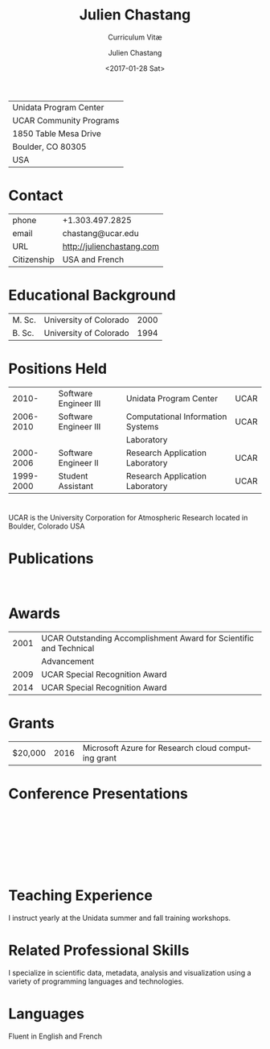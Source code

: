# Created 2017-02-01 Wed 18:49
#+OPTIONS: ':nil *:t -:t ::t <:t H:3 \n:nil ^:t arch:headline author:t c:nil
#+OPTIONS: creator:nil d:(not "LOGBOOK") date:t e:t email:nil f:t inline:t
#+OPTIONS: num:nil p:nil pri:nil prop:nil stat:t tags:t tasks:t tex:t timestamp:t
#+OPTIONS: title:t toc:nil todo:t |:t
#+TITLE: Julien Chastang
#+DATE: <2017-01-28 Sat>
#+AUTHOR: Julien Chastang
#+SUBTITLE: Curriculum Vitæ
#+LANGUAGE: en
#+SELECT_TAGS: export
#+EXCLUDE_TAGS: noexport
| Unidata Program Center  |
| UCAR Community Programs |
| 1850 Table Mesa Drive   |
| Boulder, CO 80305       |
| USA                     |
* Contact
| phone       | +1.303.497.2825               |
| email       | chastang@ucar.edu             |
| URL         | [[http://julienchastang.com]] |
| Citizenship | USA and French                |
* Educational Background
| M. Sc. | University of Colorado | 2000 |
| B. Sc. | University of Colorado | 1994 |
* Positions Held
|     2010- | Software Engineer III | Unidata Program Center            | UCAR |
| 2006-2010 | Software Engineer III | Computational Information Systems | UCAR |
|           |                       | Laboratory                        |      |
| 2000-2006 | Software Engineer II  | Research Application Laboratory   | UCAR |
| 1999-2000 | Student Assistant     | Research Application Laboratory   | UCAR |
* 
UCAR is the University Corporation for Atmospheric Research located in Boulder, Colorado USA
* Publications
\fullcite{Dunlap2008}\\

\fullcite{Welch1995}
* Awards
| 2001 | UCAR Outstanding Accomplishment Award for Scientific and Technical |
|      | Advancement                                                        |
| 2009 | UCAR Special Recognition Award                                     |
| 2014 | UCAR Special Recognition Award                                     |
* Grants
| $20,000 | 2016 | Microsoft Azure for Research cloud computing grant |
* Conference Presentations
\fullcite{Chastang2017a}\\


\fullcite{Chastang2017b}\\


\fullcite{Chastang2016}\\


\fullcite{Baxter2014}\\


\fullcite{Chastang2013}
* Teaching Experience
I instruct yearly at the Unidata summer and fall training workshops.
* Related Professional Skills
I specialize in scientific data, metadata, analysis and visualization using a variety of programming languages and technologies.
* Languages
Fluent in English and French
